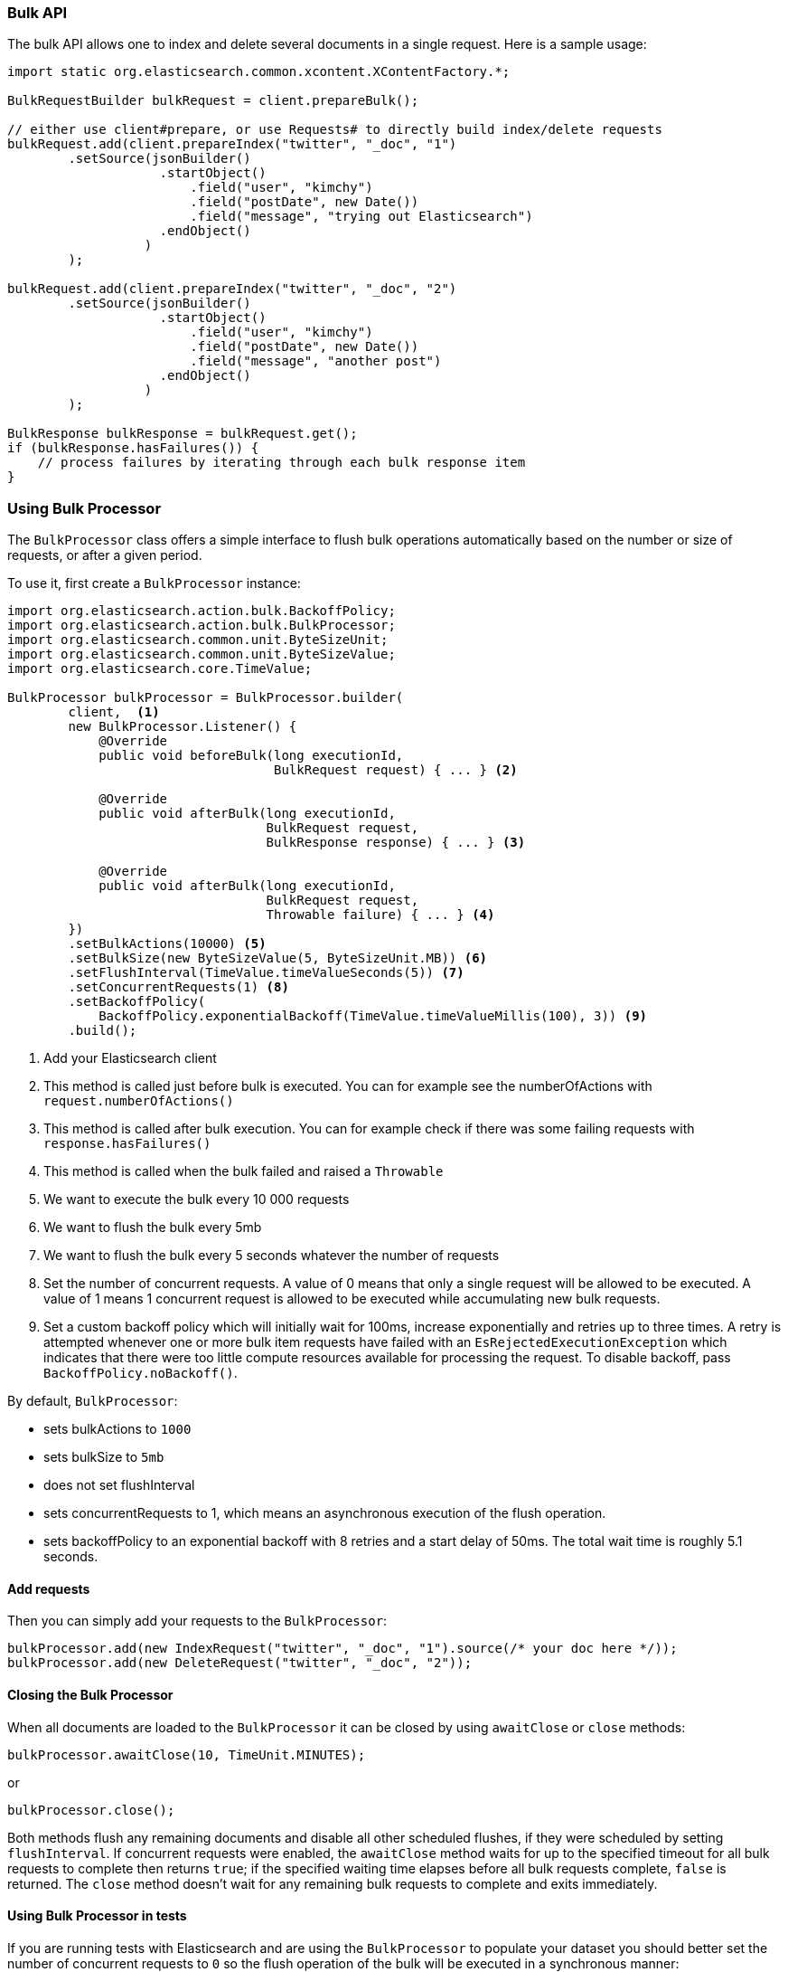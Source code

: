 [[java-docs-bulk]]
=== Bulk API

The bulk API allows one to index and delete several documents in a
single request. Here is a sample usage:

[source,java]
--------------------------------------------------
import static org.elasticsearch.common.xcontent.XContentFactory.*;

BulkRequestBuilder bulkRequest = client.prepareBulk();

// either use client#prepare, or use Requests# to directly build index/delete requests
bulkRequest.add(client.prepareIndex("twitter", "_doc", "1")
        .setSource(jsonBuilder()
                    .startObject()
                        .field("user", "kimchy")
                        .field("postDate", new Date())
                        .field("message", "trying out Elasticsearch")
                    .endObject()
                  )
        );

bulkRequest.add(client.prepareIndex("twitter", "_doc", "2")
        .setSource(jsonBuilder()
                    .startObject()
                        .field("user", "kimchy")
                        .field("postDate", new Date())
                        .field("message", "another post")
                    .endObject()
                  )
        );

BulkResponse bulkResponse = bulkRequest.get();
if (bulkResponse.hasFailures()) {
    // process failures by iterating through each bulk response item
}
--------------------------------------------------

[[java-docs-bulk-processor]]
=== Using Bulk Processor

The `BulkProcessor` class offers a simple interface to flush bulk operations automatically based on the number or size
of requests, or after a given period.

To use it, first create a `BulkProcessor` instance:

[source,java]
--------------------------------------------------
import org.elasticsearch.action.bulk.BackoffPolicy;
import org.elasticsearch.action.bulk.BulkProcessor;
import org.elasticsearch.common.unit.ByteSizeUnit;
import org.elasticsearch.common.unit.ByteSizeValue;
import org.elasticsearch.core.TimeValue;

BulkProcessor bulkProcessor = BulkProcessor.builder(
        client,  <1>
        new BulkProcessor.Listener() {
            @Override
            public void beforeBulk(long executionId,
                                   BulkRequest request) { ... } <2>

            @Override
            public void afterBulk(long executionId,
                                  BulkRequest request,
                                  BulkResponse response) { ... } <3>

            @Override
            public void afterBulk(long executionId,
                                  BulkRequest request,
                                  Throwable failure) { ... } <4>
        })
        .setBulkActions(10000) <5>
        .setBulkSize(new ByteSizeValue(5, ByteSizeUnit.MB)) <6>
        .setFlushInterval(TimeValue.timeValueSeconds(5)) <7>
        .setConcurrentRequests(1) <8>
        .setBackoffPolicy(
            BackoffPolicy.exponentialBackoff(TimeValue.timeValueMillis(100), 3)) <9>
        .build();
--------------------------------------------------
<1> Add your Elasticsearch client
<2> This method is called just before bulk is executed. You can for example see the numberOfActions with
    `request.numberOfActions()`
<3> This method is called after bulk execution. You can for example check if there was some failing requests
    with `response.hasFailures()`
<4> This method is called when the bulk failed and raised a `Throwable`
<5> We want to execute the bulk every 10 000 requests
<6> We want to flush the bulk every 5mb
<7> We want to flush the bulk every 5 seconds whatever the number of requests
<8> Set the number of concurrent requests. A value of 0 means that only a single request will be allowed to be
    executed. A value of 1 means 1 concurrent request is allowed to be executed while accumulating new bulk requests.
<9> Set a custom backoff policy which will initially wait for 100ms, increase exponentially and retries up to three
    times. A retry is attempted whenever one or more bulk item requests have failed with an `EsRejectedExecutionException`
    which indicates that there were too little compute resources available for processing the request. To disable backoff,
    pass `BackoffPolicy.noBackoff()`.

By default, `BulkProcessor`:

* sets bulkActions to `1000`
* sets bulkSize to `5mb`
* does not set flushInterval
* sets concurrentRequests to 1, which means an asynchronous execution of the flush operation.
* sets backoffPolicy to an exponential backoff with 8 retries and a start delay of 50ms. The total wait time is roughly 5.1 seconds.

[[java-docs-bulk-processor-requests]]
==== Add requests

Then you can simply add your requests to the `BulkProcessor`:

[source,java]
--------------------------------------------------
bulkProcessor.add(new IndexRequest("twitter", "_doc", "1").source(/* your doc here */));
bulkProcessor.add(new DeleteRequest("twitter", "_doc", "2"));
--------------------------------------------------

[[java-docs-bulk-processor-close]]
==== Closing the Bulk Processor

When all documents are loaded to the `BulkProcessor` it can be closed by using `awaitClose` or `close` methods:

[source,java]
--------------------------------------------------
bulkProcessor.awaitClose(10, TimeUnit.MINUTES);
--------------------------------------------------

or

[source,java]
--------------------------------------------------
bulkProcessor.close();
--------------------------------------------------

Both methods flush any remaining documents and disable all other scheduled flushes, if they were scheduled by setting
`flushInterval`. If concurrent requests were enabled, the `awaitClose` method waits for up to the specified timeout for
all bulk requests to complete then returns `true`; if the specified waiting time elapses before all bulk requests complete,
`false` is returned. The `close` method doesn't wait for any remaining bulk requests to complete and exits immediately.

[[java-docs-bulk-processor-tests]]
==== Using Bulk Processor in tests

If you are running tests with Elasticsearch and are using the `BulkProcessor` to populate your dataset
you should better set the number of concurrent requests to `0` so the flush operation of the bulk will be executed
in a synchronous manner:

[source,java]
--------------------------------------------------
BulkProcessor bulkProcessor = BulkProcessor.builder(client, new BulkProcessor.Listener() { /* Listener methods */ })
        .setBulkActions(10000)
        .setConcurrentRequests(0)
        .build();

// Add your requests
bulkProcessor.add(/* Your requests */);

// Flush any remaining requests
bulkProcessor.flush();

// Or close the bulkProcessor if you don't need it anymore
bulkProcessor.close();

// Refresh your indices
client.admin().indices().prepareRefresh().get();

// Now you can start searching!
client.prepareSearch().get();
--------------------------------------------------


[[java-docs-bulk-global-parameters]]
==== Global Parameters

Global parameters can be specified on the BulkRequest as well as BulkProcessor, similar to the REST API. These global
 parameters serve as defaults and can be overridden by local parameters specified on each sub request. Some parameters
 have to be set before any sub request is added - index, type - and you have to specify them during  BulkRequest or
 BulkProcessor creation. Some are optional - pipeline, routing - and can be specified at any point before the bulk is sent.

["source","java",subs="attributes,callouts,macros"]
--------------------------------------------------
include-tagged::{hlrc-tests}/BulkProcessorIT.java[bulk-processor-mix-parameters]
--------------------------------------------------
<1> global parameters from the BulkRequest will be applied on a sub request
<2> local pipeline parameter on a sub request will override global parameters from BulkRequest


["source","java",subs="attributes,callouts,macros"]
--------------------------------------------------
include-tagged::{hlrc-tests}/BulkRequestWithGlobalParametersIT.java[bulk-request-mix-pipeline]
--------------------------------------------------
<1> local pipeline parameter on a sub request will override global pipeline from the BulkRequest
<2> global parameter from the BulkRequest will be applied on a sub request
